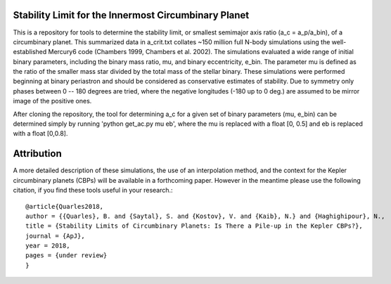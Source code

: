 Stability Limit for the Innermost Circumbinary Planet
--------

This is a repository for tools to determine the stability limit, or smallest semimajor axis ratio (a_c = a_p/a_bin), of a circumbinary planet.  This summarized data in a_crit.txt collates ~150 million full N-body simulations using the well-established Mercury6 code (Chambers 1999, Chambers et al. 2002).  The simulations evaluated a wide range of initial binary parameters, including the binary mass ratio, mu, and binary eccentricity, e_bin.  The parameter mu is defined as the ratio of the smaller mass star divided by the total mass of the stellar binary.  These simulations were performed beginning at binary periastron and should be considered as conservative estimates of stability.  Due to symmetry only phases between 0 -- 180 degrees are tried, where the negative longitudes (-180 up to 0 deg.) are assumed to be mirror image of the positive ones.

After cloning the repository, the tool for determining a_c for a given set of binary parameters (mu, e_bin) can be determined simply by running 'python get_ac.py mu eb', where the mu is replaced with a float [0, 0.5] and eb is replaced with a float [0,0.8].

Attribution
--------
A more detailed description of these simulations, the use of an interpolation method, and the context for the Kepler circumbinary planets (CBPs) will be available in a forthcoming paper.  However in the meantime please use the following citation, if you find these tools useful in your research.::

  @article{Quarles2018,
  author = {{Quarles}, B. and {Saytal}, S. and {Kostov}, V. and {Kaib}, N.} and {Haghighipour}, N.,
  title = {Stability Limits of Circumbinary Planets: Is There a Pile-up in the Kepler CBPs?},
  journal = {ApJ},
  year = 2018,
  pages = {under review}
  }
